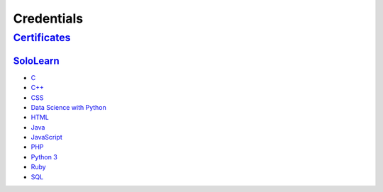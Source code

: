 ***********
Credentials
***********

===============================
`Certificates </Certificates>`_
===============================

`SoloLearn </Certificates/SoloLearn>`_
-------------------------

- `C </Certificates/SoloLearn/pdf/C.pdf>`_
- `C++ </Certificates/SoloLearn/pdf/C++.pdf>`_
- `CSS </Certificates/SoloLearn/pdf/CSS.pdf>`_
- `Data Science with Python </Certificates/SoloLearn/pdf/Data%20Science%20with%20Python.pdf>`_
- `HTML </Certificates/SoloLearn/pdf/HTML.pdf>`_
- `Java </Certificates/SoloLearn/pdf/Java.pdf>`_
- `JavaScript </Certificates/SoloLearn/pdf/JavaScript.pdf>`_
- `PHP </Certificates/SoloLearn/pdf/PHP.pdf>`_
- `Python 3 </Certificates/SoloLearn/pdf/Python%203.pdf>`_
- `Ruby </Certificates/SoloLearn/pdf/Ruby.pdf>`_
- `SQL </Certificates/SoloLearn/pdf/SQL.pdf>`_

